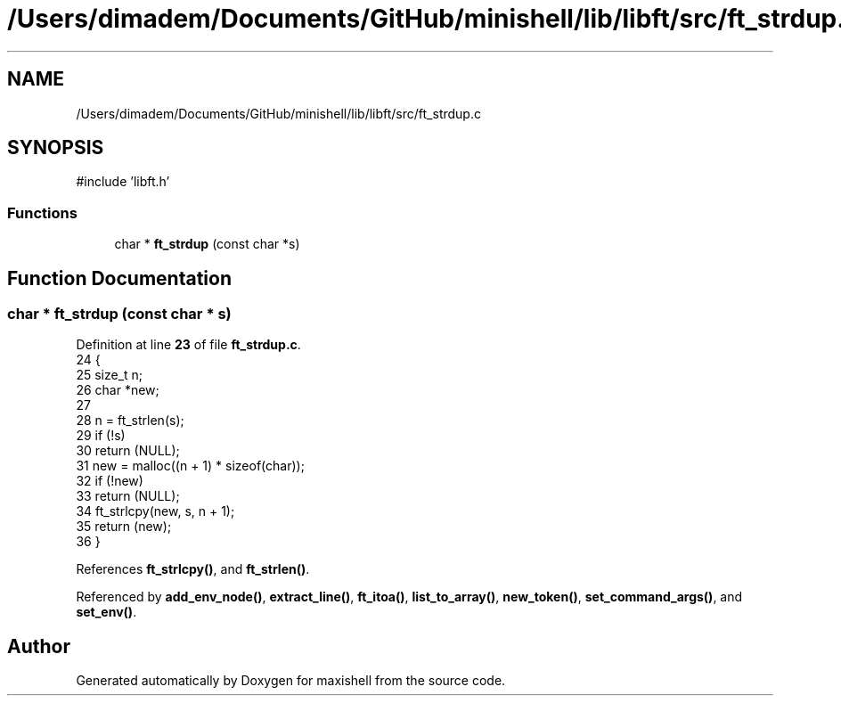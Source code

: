 .TH "/Users/dimadem/Documents/GitHub/minishell/lib/libft/src/ft_strdup.c" 3 "Version 1" "maxishell" \" -*- nroff -*-
.ad l
.nh
.SH NAME
/Users/dimadem/Documents/GitHub/minishell/lib/libft/src/ft_strdup.c
.SH SYNOPSIS
.br
.PP
\fR#include 'libft\&.h'\fP
.br

.SS "Functions"

.in +1c
.ti -1c
.RI "char * \fBft_strdup\fP (const char *s)"
.br
.in -1c
.SH "Function Documentation"
.PP 
.SS "char * ft_strdup (const char * s)"

.PP
Definition at line \fB23\fP of file \fBft_strdup\&.c\fP\&.
.nf
24 {
25     size_t  n;
26     char    *new;
27 
28     n = ft_strlen(s);
29     if (!s)
30         return (NULL);
31     new = malloc((n + 1) * sizeof(char));
32     if (!new)
33         return (NULL);
34     ft_strlcpy(new, s, n + 1);
35     return (new);
36 }
.PP
.fi

.PP
References \fBft_strlcpy()\fP, and \fBft_strlen()\fP\&.
.PP
Referenced by \fBadd_env_node()\fP, \fBextract_line()\fP, \fBft_itoa()\fP, \fBlist_to_array()\fP, \fBnew_token()\fP, \fBset_command_args()\fP, and \fBset_env()\fP\&.
.SH "Author"
.PP 
Generated automatically by Doxygen for maxishell from the source code\&.
